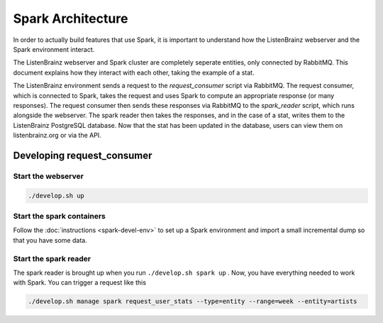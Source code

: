 Spark Architecture
==================

In order to actually build features that use Spark, it is important to
understand how the ListenBrainz webserver and the Spark environment
interact.

.. image:: ../images/request_consumer.png
  :alt: Lifecycle of a Stat

The ListenBrainz webserver and Spark cluster are completely seperate entities,
only connected by RabbitMQ. This document explains how they interact with each
other, taking the example of a stat.

The ListenBrainz environment sends a request to the `request_consumer` script
via RabbitMQ. The request consumer, which is connected to Spark, takes the
request and uses Spark to compute an appropriate response (or many responses).
The request consumer then sends these responses via RabbitMQ to the `spark_reader`
script, which runs alongside the webserver. The spark reader then takes the responses,
and in the case of a stat, writes them to the ListenBrainz PostgreSQL database.
Now that the stat has been updated in the database, users can view them on
listenbrainz.org or via the API.

Developing request_consumer
---------------------------

Start the webserver
^^^^^^^^^^^^^^^^^^^

.. code-block:: bash

    ./develop.sh up


Start the spark containers
^^^^^^^^^^^^^^^^^^^^^^^^^^

Follow the :doc:`instructions <spark-devel-env>` to set up a Spark environment
and import a small incremental dump so that you have some data.


Start the spark reader
^^^^^^^^^^^^^^^^^^^^^^

The spark reader is brought up when you run ``./develop.sh spark up`` . Now, you have everything needed to work with
Spark. You can trigger a request like this

.. code-block:: bash

    ./develop.sh manage spark request_user_stats --type=entity --range=week --entity=artists
